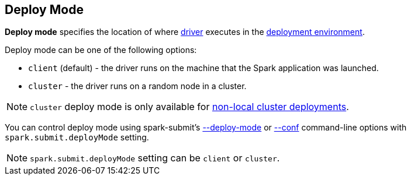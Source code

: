 == Deploy Mode

*Deploy mode* specifies the location of where link:spark-driver.adoc[driver] executes in the link:spark-deployment-environments.adoc[deployment environment].

Deploy mode can be one of the following options:

* `client` (default) - the driver runs on the machine that the Spark application was launched.
* `cluster` - the driver runs on a random node in a cluster.

NOTE: `cluster` deploy mode is only available for link:spark-cluster.adoc[non-local cluster deployments].

You can control deploy mode using spark-submit's link:spark-submit.adoc#deploy-mode[--deploy-mode] or link:spark-submit.adoc#conf[--conf] command-line options with `spark.submit.deployMode` setting.

NOTE: `spark.submit.deployMode` setting can be `client` or `cluster`.
